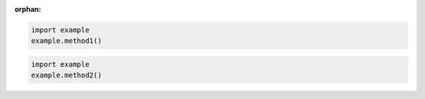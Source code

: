:orphan:

.. code-block:: python

    import example
    example.method1()

.. code-block:: python
    :class: collapse

    import example
    example.method2()
